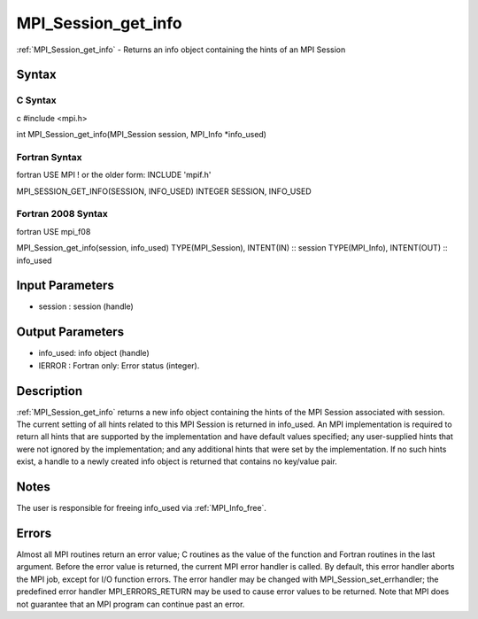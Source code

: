 .. _mpi_session_get_info:

MPI_Session_get_info
====================

.. include_body

:ref:`MPI_Session_get_info` - Returns an info object containing the hints of an
MPI Session

Syntax
------

C Syntax
^^^^^^^^

c #include <mpi.h>

int MPI_Session_get_info(MPI_Session session, MPI_Info \*info_used)

Fortran Syntax
^^^^^^^^^^^^^^

fortran USE MPI ! or the older form: INCLUDE 'mpif.h'

MPI_SESSION_GET_INFO(SESSION, INFO_USED) INTEGER SESSION, INFO_USED

Fortran 2008 Syntax
^^^^^^^^^^^^^^^^^^^

fortran USE mpi_f08

MPI_Session_get_info(session, info_used) TYPE(MPI_Session), INTENT(IN)
:: session TYPE(MPI_Info), INTENT(OUT) :: info_used

Input Parameters
----------------

-  session : session (handle)

Output Parameters
-----------------

-  info_used: info object (handle)
-  IERROR : Fortran only: Error status (integer).

Description
-----------

:ref:`MPI_Session_get_info` returns a new info object containing the hints of
the MPI Session associated with session. The current setting of all
hints related to this MPI Session is returned in info_used. An MPI
implementation is required to return all hints that are supported by the
implementation and have default values specified; any user-supplied
hints that were not ignored by the implementation; and any additional
hints that were set by the implementation. If no such hints exist, a
handle to a newly created info object is returned that contains no
key/value pair.

Notes
-----

The user is responsible for freeing info_used via :ref:`MPI_Info_free`.

Errors
------

Almost all MPI routines return an error value; C routines as the value
of the function and Fortran routines in the last argument. Before the
error value is returned, the current MPI error handler is called. By
default, this error handler aborts the MPI job, except for I/O function
errors. The error handler may be changed with
MPI_Session_set_errhandler; the predefined error handler
MPI_ERRORS_RETURN may be used to cause error values to be returned. Note
that MPI does not guarantee that an MPI program can continue past an
error.


.. seealso:: :ref:`MPI_Session_init`
